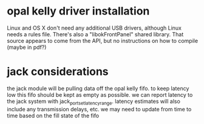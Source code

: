 

* opal kelly driver installation

Linux and OS X don't need any additional USB drivers, although Linux needs a
rules file.  There's also a "libokFrontPanel" shared library. That source
appears to come from the API, but no instructions on how to compile (maybe in
pdf?)

* jack considerations

the jack module will be pulling data off the opal kelly fifo.  to keep latency
low this fifo should be kept as empty as possible. we can report latency to the
jack system with jack_port_set_latency_range. latency estimates will also
include any transmission delays, etc.  we may need to update from time to time
based on the fill state of the fifo

